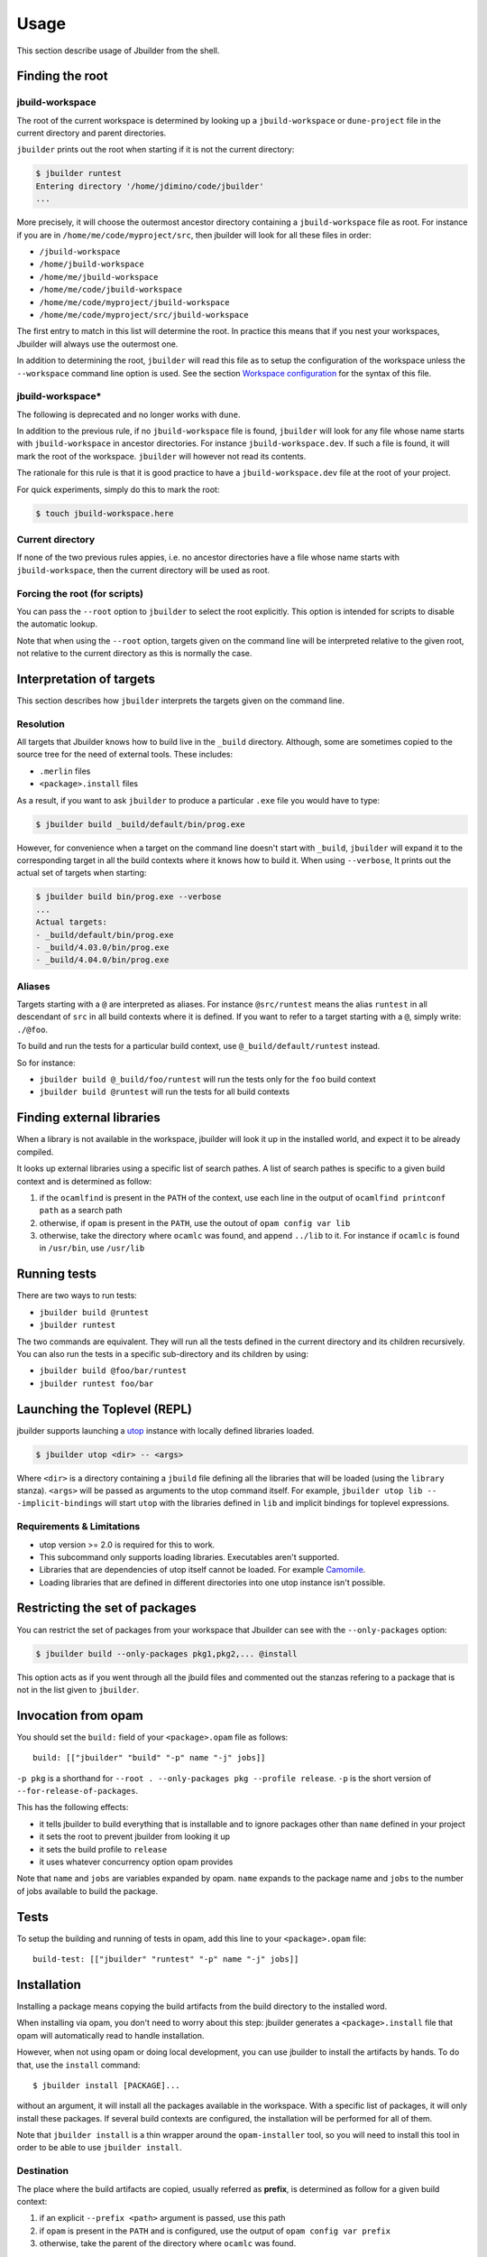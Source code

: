 *****
Usage
*****

This section describe usage of Jbuilder from the shell.

.. _finding-root:

Finding the root
================

.. _jbuild-workspace:

jbuild-workspace
----------------

The root of the current workspace is determined by looking up a
``jbuild-workspace`` or ``dune-project`` file in the current directory
and parent directories.

``jbuilder`` prints out the root when starting if it is not the
current directory:

.. code:: bash

    $ jbuilder runtest
    Entering directory '/home/jdimino/code/jbuilder'
    ...

More precisely, it will choose the outermost ancestor directory containing a
``jbuild-workspace`` file as root. For instance if you are in
``/home/me/code/myproject/src``, then jbuilder will look for all these files in
order:

-  ``/jbuild-workspace``
-  ``/home/jbuild-workspace``
-  ``/home/me/jbuild-workspace``
-  ``/home/me/code/jbuild-workspace``
-  ``/home/me/code/myproject/jbuild-workspace``
-  ``/home/me/code/myproject/src/jbuild-workspace``

The first entry to match in this list will determine the root. In
practice this means that if you nest your workspaces, Jbuilder will
always use the outermost one.

In addition to determining the root, ``jbuilder`` will read this file as to
setup the configuration of the workspace unless the ``--workspace`` command line
option is used. See the section `Workspace configuration`_ for the syntax of
this file.

jbuild-workspace\*
------------------

The following is deprecated and no longer works with ``dune``.

In addition to the previous rule, if no ``jbuild-workspace`` file is found,
``jbuilder`` will look for any file whose name starts with ``jbuild-workspace``
in ancestor directories. For instance ``jbuild-workspace.dev``. If such a file
is found, it will mark the root of the workspace. ``jbuilder`` will however not
read its contents.

The rationale for this rule is that it is good practice to have a
``jbuild-workspace.dev`` file at the root of your project.

For quick experiments, simply do this to mark the root:

.. code:: bash

    $ touch jbuild-workspace.here

Current directory
-----------------

If none of the two previous rules appies, i.e. no ancestor directories
have a file whose name starts with ``jbuild-workspace``, then the
current directory will be used as root.

Forcing the root (for scripts)
------------------------------

You can pass the ``--root`` option to ``jbuilder`` to select the root
explicitly. This option is intended for scripts to disable the automatic lookup.

Note that when using the ``--root`` option, targets given on the command line
will be interpreted relative to the given root, not relative to the current
directory as this is normally the case.

Interpretation of targets
=========================

This section describes how ``jbuilder`` interprets the targets given on
the command line.

Resolution
----------

All targets that Jbuilder knows how to build live in the ``_build``
directory.  Although, some are sometimes copied to the source tree for
the need of external tools. These includes:

- ``.merlin`` files

- ``<package>.install`` files

As a result, if you want to ask ``jbuilder`` to produce a particular ``.exe``
file you would have to type:

.. code:: bash

    $ jbuilder build _build/default/bin/prog.exe

However, for convenience when a target on the command line doesn't
start with ``_build``, ``jbuilder`` will expand it to the
corresponding target in all the build contexts where it knows how to
build it. When using ``--verbose``, It prints out the actual set of
targets when starting:

.. code:: bash

    $ jbuilder build bin/prog.exe --verbose
    ...
    Actual targets:
    - _build/default/bin/prog.exe
    - _build/4.03.0/bin/prog.exe
    - _build/4.04.0/bin/prog.exe

Aliases
-------

Targets starting with a ``@`` are interpreted as aliases. For instance
``@src/runtest`` means the alias ``runtest`` in all descendant of
``src`` in all build contexts where it is defined. If you want to
refer to a target starting with a ``@``, simply write: ``./@foo``.

To build and run the tests for a particular build context, use
``@_build/default/runtest`` instead.

So for instance:

-  ``jbuilder build @_build/foo/runtest`` will run the tests only for
   the ``foo`` build context
-  ``jbuilder build @runtest`` will run the tests for all build contexts

Finding external libraries
==========================

When a library is not available in the workspace, jbuilder will look it
up in the installed world, and expect it to be already compiled.

It looks up external libraries using a specific list of search pathes. A
list of search pathes is specific to a given build context and is
determined as follow:

#. if the ``ocamlfind`` is present in the ``PATH`` of the context, use each line
   in the output of ``ocamlfind printconf path`` as a search path
#. otherwise, if ``opam`` is present in the ``PATH``, use the outout of ``opam
   config var lib``
#. otherwise, take the directory where ``ocamlc`` was found, and append
   ``../lib`` to it. For instance if ``ocamlc`` is found in ``/usr/bin``, use
   ``/usr/lib``

.. _running-tests:

Running tests
=============

There are two ways to run tests:

-  ``jbuilder build @runtest``
-  ``jbuilder runtest``

The two commands are equivalent. They will run all the tests defined in
the current directory and its children recursively. You can also run the
tests in a specific sub-directory and its children by using:

-  ``jbuilder build @foo/bar/runtest``
-  ``jbuilder runtest foo/bar``

Launching the Toplevel (REPL)
=============================

jbuilder supports launching a `utop <https://github.com/diml/utop>`__ instance
with locally defined libraries loaded.

.. code:: bash

   $ jbuilder utop <dir> -- <args>

Where ``<dir>`` is a directory containing a ``jbuild`` file defining all the
libraries that will be loaded (using the ``library`` stanza). ``<args>`` will be
passed as arguments to the utop command itself. For example, ``jbuilder utop lib
-- -implicit-bindings`` will start ``utop`` with the libraries defined in
``lib`` and implicit bindings for toplevel expressions.

Requirements & Limitations
--------------------------

* utop version >= 2.0 is required for this to work.
* This subcommand only supports loading libraries. Executables aren't supported.
* Libraries that are dependencies of utop itself cannot be loaded. For example
  `Camomile <https://github.com/yoriyuki/Camomile>`__.
* Loading libraries that are defined in different directories into one utop
  instance isn't possible.

Restricting the set of packages
===============================

You can restrict the set of packages from your workspace that Jbuilder
can see with the ``--only-packages`` option:

.. code:: bash

    $ jbuilder build --only-packages pkg1,pkg2,... @install

This option acts as if you went through all the jbuild files and
commented out the stanzas refering to a package that is not in the list
given to ``jbuilder``.

Invocation from opam
====================

You should set the ``build:`` field of your ``<package>.opam`` file as
follows:

::

    build: [["jbuilder" "build" "-p" name "-j" jobs]]

``-p pkg`` is a shorthand for ``--root . --only-packages pkg --profile
release``. ``-p`` is the short version of
``--for-release-of-packages``.

This has the following effects:

-  it tells jbuilder to build everything that is installable and to
   ignore packages other than ``name`` defined in your project
-  it sets the root to prevent jbuilder from looking it up
-  it sets the build profile to ``release``
-  it uses whatever concurrency option opam provides

Note that ``name`` and ``jobs`` are variables expanded by opam. ``name``
expands to the package name and ``jobs`` to the number of jobs available
to build the package.

Tests
=====

To setup the building and running of tests in opam, add this line to
your ``<package>.opam`` file:

::

    build-test: [["jbuilder" "runtest" "-p" name "-j" jobs]]

Installation
============

Installing a package means copying the build artifacts from the build
directory to the installed word.

When installing via opam, you don't need to worry about this step:
jbuilder generates a ``<package>.install`` file that opam will
automatically read to handle installation.

However, when not using opam or doing local development, you can use
jbuilder to install the artifacts by hands. To do that, use the
``install`` command:

::

    $ jbuilder install [PACKAGE]...

without an argument, it will install all the packages available in the
workspace. With a specific list of packages, it will only install these
packages. If several build contexts are configured, the installation
will be performed for all of them.

Note that ``jbuilder install`` is a thin wrapper around the
``opam-installer`` tool, so you will need to install this tool in order
to be able to use ``jbuilder install``.

Destination
-----------

The place where the build artifacts are copied, usually referred as
**prefix**, is determined as follow for a given build context:

#. if an explicit ``--prefix <path>`` argument is passed, use this path
#. if ``opam`` is present in the ``PATH`` and is configured, use the
   output of ``opam config var prefix``
#. otherwise, take the parent of the directory where ``ocamlc`` was found.

As an exception to this rule, library files might be copied to a
different location. The reason for this is that they often need to be
copied to a particular location for the various build system used in
OCaml projects to find them and this location might be different from
``<prefix>/lib`` on some systems.

Historically, the location where to store OCaml library files was
configured through `findlib
<http://projects.camlcity.org/projects/findlib.html>`__ and the
``ocamlfind`` command line tool was used to both install these files
and locate them. Many Linux distributions or other packaging systems
are using this mechanism to setup where OCaml library files should be
copied.

As a result, if none of ``--libdir`` and ``--prefix`` is passed to
``jbuilder install`` and ``ocamlfind`` is present in the ``PATH``,
then library files will be copied to the directory reported by
``ocamlfind printconf destdir``. This ensures that ``jbuilder
install`` can be used without opam. When using opam, ``ocamlfind`` is
configured to point to the opam directory, so this rule makes no
difference.

Note that ``--prefix`` and ``--libdir`` are only supported if a single
build context is in use.

Workspace configuration
=======================

By default, a workspace has only one build context named ``default``
which correspond to the environment in which ``jbuilder`` is run. You
can define more contexts by writing a ``jbuild-workspace`` file.

You can point ``jbuilder`` to an explicit ``jbuild-workspace`` file with
the ``--workspace`` option. For instance it is good practice to write a
``jbuild-workspace.dev`` in your project with all the version of OCaml
your projects support. This way developers can tests that the code
builds with all version of OCaml by simply running:

.. code:: bash

    $ jbuilder build --workspace jbuild-workspace.dev @install @runtest

jbuild-workspace
----------------

The ``jbuild-workspace`` file uses the S-expression syntax. This is what
a typical ``jbuild-workspace`` file looks like:

.. code:: scheme

    (context (opam (switch 4.02.3)))
    (context (opam (switch 4.03.0)))
    (context (opam (switch 4.04.0)))

The rest of this section describe the stanzas available.

Note that an empty ``jbuild-workspace`` file is interpreted the same
as one containing exactly:

.. code:: scheme

    (context default)

This allows you to use an empty ``jbuild-workspace`` file to mark
the root of your project.

profile
~~~~~~~

The build profile can be selected in the ``jbuild-workspace`` file by
write a ``(profile ...)`` stanza. For instance:

.. code:: scheme

    (profile dev)

Note that the command line option ``--profile`` has precedence over
this stanza.

context
~~~~~~~

The ``(context ...)`` stanza declares a build context. The argument
can be either ``default`` or ``(default)`` for the default build
context or can be the description of an opam switch, as follows:

.. code:: scheme

    (context (opam (switch <opam-switch-name>)
                   <optional-fields>))

``<optional-fields>`` are:

-  ``(name <name>)`` is the name of the subdirectory of ``_build``
   where the artifacts for this build context will be stored

-  ``(root <opam-root>)`` is the opam root. By default it will take
   the opam root defined by the environment in which ``jbuilder`` is
   run which is usually ``~/.opam``

- ``(merlin)`` instructs Jbuilder to use this build context for
  merlin

- ``(profile <profile>)`` to set a different profile for a build
  context. This has precedence over the command line option
  ``--profile``

Both ``(default ...)`` and ``(opam ...)`` accept a ``targets`` field
in order to setup cross compilation. See :ref:`advanced-cross-compilation`
for more information.

Merlin reads compilation artifacts and it can only read the
compilation artifacts of a single context.  Usually, you should use
the artifacts from the ``default`` context, and if you have the
``(context default)`` stanza in your ``jbuild-workspace`` file, that
is the one Jbuilder will use.

For rare cases where this is not what you want, you can force Jbuilder
to use a different build contexts for merlin by adding the field
``(merlin)`` to this context.

Note that the following syntax is still accepted but is deprecated:

.. code:: scheme

    (context ((switch <opam-switch-name>)
              <optional-fields>))

it is interpreted the same as ``(context (opam (switch ...) ...))``.

Building JavaScript with js_of_ocaml
====================================

Jbuilder knows how to generate a JavaScript version of an executable
(``<name>.bc.js``) using the js_of_ocaml compiler (the ``js_of_ocaml-compiler``
opam package must be installed).

It supports two modes of compilation:

- Direct compilation of a bytecode program to JavaScript. This mode allows
  js_of_ocaml to perform whole program deadcode elimination and whole program
  inlining.
- Separate compilation, where compilation units are compiled to JavaScript
  separately and then linked together. This mode is useful during development as
  it builds more quickly.

The separate compilation mode will be selected when passing ``--dev`` to
jbuilder. There is currently no other way to control this behaviour.

See the section about :ref:`jbuild-jsoo` for passing custom flags to the
js_of_ocaml compiler

.. _using-topkg:

Using topkg with jbuilder
=========================

Jbuilder provides suport for building and installing your project.
However it doesn't provides helpers for distributing it. It is
recommemded to use `Topkg <https://github.com/dbuenzli/topkg>`__ for
this purpose.

The `topkg-jbuilder <https://github.com/diml/topkg-jbuilder>`__
project provides helpers for using Topkg in a Jbuilder project. In
particular, as long as your project uses the common defaults, just
write this ``pkg/pkg.ml`` file and you are all set:

.. code:: ocaml

    #use "topfind"
    #require "topkg-jbuilder.auto"

It is planned that this file won't be necessary at all soon and topkg
will work out of the box on jbuilder projects.

The common defaults are that your projects include the following
files:

- ``README.md``
- ``CHANGES.md``
- ``LICENSE.md``

And that if your project contains several packages, then all the
package names must be prefixed by the shortest one.

Watermarking
============

One of the feature topkg provides is watermarking; it replaces various
strings of the form ``%%ID%%`` in all files of your project before
creating a release tarball or when the package is pinned by the user
using opam.

This is especially interesting for the ``VERSION`` watermark, which
gets replaced by the version obtained from the vcs. For instance if
you are using git, topkg invokes this command to find out the version:

.. code:: bash

    $ git describe --always --dirty
    1.0+beta9-79-g29e9b37

Projects using jbuilder usually only need topkg for creating and
publishing releases. However they might still want to substitute the
watermarks when the package is pinned by the user. To help with this,
jbuilder provides the ``subst`` sub-command.

jbuilder subst
==============

``jbuilder subst`` performs the same substitution ``topkg`` does with
the default configuration. i.e. calling ``jbuilder subst`` at the root
of your project will rewrite in place all the files in your project.

More precisely, it replaces all the following watermarks in source
files:

- ``NAME``, the name of the project
- ``VERSION``, output of ``git describe --always --dirty``
- ``VERSION_NUM``, same as ``VERSION`` but with a potential leading
  ``v`` or ``V`` dropped
- ``VCS_COMMIT_ID``, commit hash from the vcs
- ``PKG_MAINTAINER``, contents of the ``maintainer`` field from the
  opam file
- ``PKG_AUTHORS``, contents of the ``authors`` field from the opam file
- ``PKG_HOMEPAGE``, contents of the ``homepage`` field from the opam file
- ``PKG_ISSUES``, contents of the ``issues`` field from the opam file
- ``PKG_DOC``, contents of the ``doc`` field from the opam file
- ``PKG_LICENSE``, contents of the ``license`` field from the opam file
- ``PKG_REPO``, contents of the ``repo`` field from the opam file

Note that if your project contains several packages, ``NAME`` will
be replaced by the shorted package name as long as it is a prefix of
all the package names. If your package names don't follow this rule,
you need to specify the name explicitly via the ``-n`` flag:

.. code:: bash

    $ jbuilder subst -n myproject

Finally, note that jbuilder doesn't allow you to customize the list of
substituted watermarks. If you which to do so, you need to configure
topkg and use it instead of ``jbuilder subst``.

Custom Build Directory
======================

By default dune places all build artifacts in the ``_build`` directory relative
to the user's workspace. However, one can customize this directory by using the
``--build-dir`` flag or the ``DUNE_BUILD_DIR`` environment variable.

.. code:: bash

   $ dune build --build-dir _build-foo

   # this is equivalent to:
   $ DUNE_BUILD_DIR=_build-foo dune build

   # Absolute paths are also allowed
   $ dune build --build-dir /tmp/build foo.exe

